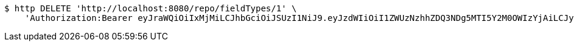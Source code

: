 [source,bash]
----
$ http DELETE 'http://localhost:8080/repo/fieldTypes/1' \
    'Authorization:Bearer eyJraWQiOiIxMjMiLCJhbGciOiJSUzI1NiJ9.eyJzdWIiOiI1ZWUzNzhhZDQ3NDg5MTI5Y2M0OWIzYjAiLCJyb2xlcyI6W10sImlzcyI6Im1tYWR1LmNvbSIsImdyb3VwcyI6W10sImF1dGhvcml0aWVzIjpbXSwiY2xpZW50X2lkIjoiMjJlNjViNzItOTIzNC00MjgxLTlkNzMtMzIzMDA4OWQ0OWE3IiwiZG9tYWluX2lkIjoiMCIsImF1ZCI6InRlc3QiLCJuYmYiOjE1OTQzOTA5NjYsInVzZXJfaWQiOiIxMTExMTExMTEiLCJzY29wZSI6ImEuZ2xvYmFsLmZpZWxkX3R5cGUuZGVsZXRlIiwiZXhwIjoxNTk0MzkwOTcxLCJpYXQiOjE1OTQzOTA5NjYsImp0aSI6ImY1YmY3NWE2LTA0YTAtNDJmNy1hMWUwLTU4M2UyOWNkZTg2YyJ9.PNUfEuLpVGPlbYwvboV6LTQTeMve5UwxINHvJpEFQAzHko-vWWgj-D6UDIAm_SWA-M691cNywqxB9fkBk7LB7jA0J9kmgfpySV1hCD9JLAJk8PgEI8SCmf_c9LPHQD8g3hjCrbbbrecS3tRCtj0n5nJCdg9HXC6kKCXG1vmVjSM23exNtFl-HzB8lGd4x2PzbI5_-AB6gfZh2FS5BWy1REqM8w2aJU9fOg1G0QF4GrUYGxq9msnHbTuczF7rX8lswqWWEvfpemFUbfJ6evt6OXHHDBe4UMVSV_czLou6G19A5QmuB-ZpgNAdsurNPOAlzBcjwMhnco6csgeIMGbIGw'
----